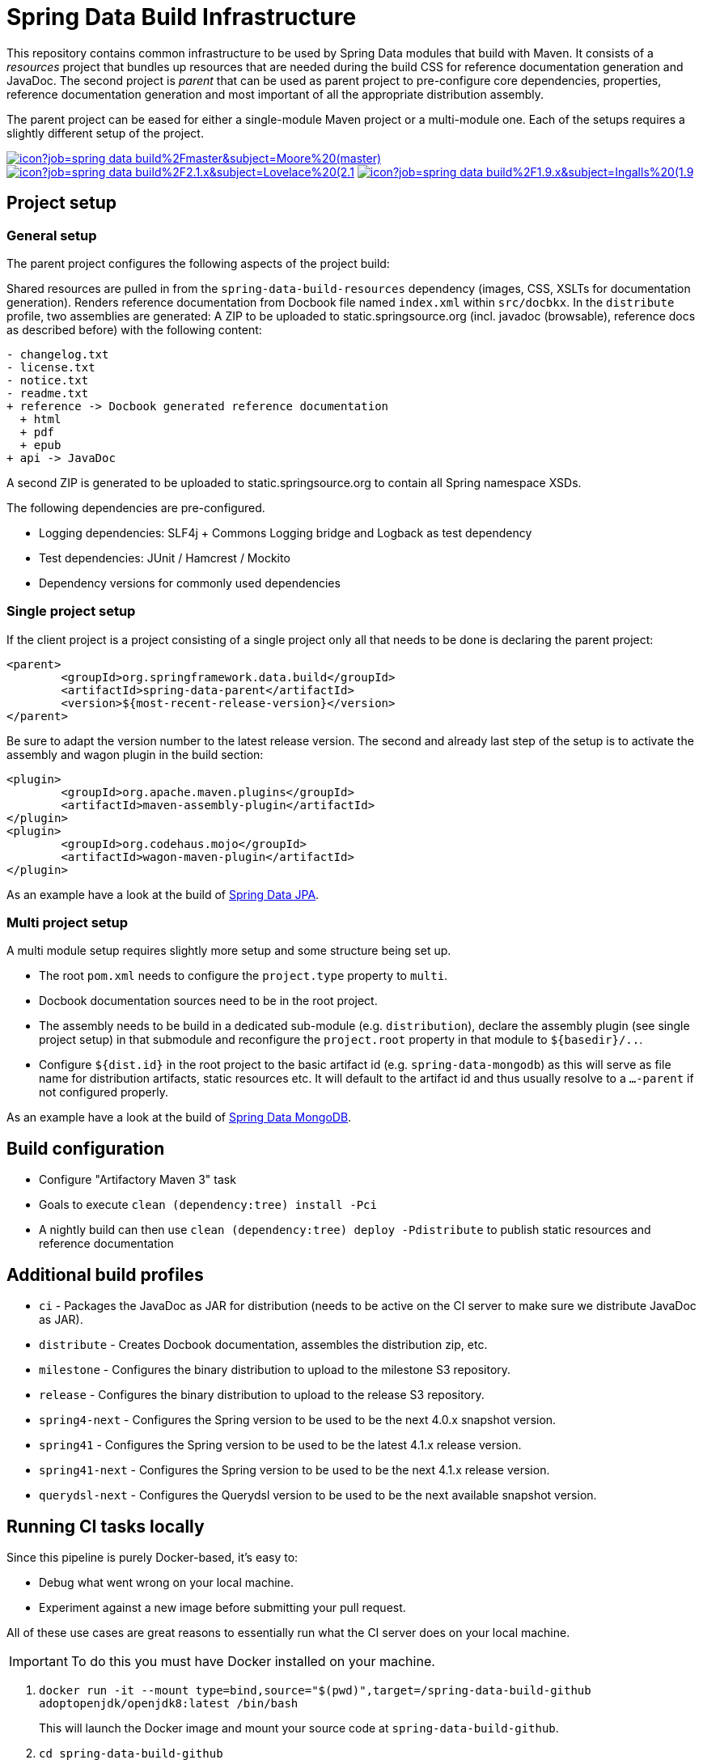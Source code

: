 = Spring Data Build Infrastructure

This repository contains common infrastructure to be used by Spring Data modules that build with Maven. It consists of a _resources_ project that bundles up resources that are needed during the build CSS for reference documentation generation and JavaDoc. The second project is _parent_ that can be used as parent project to pre-configure core dependencies, properties, reference documentation generation and most important of all the appropriate distribution assembly.

The parent project can be eased for either a single-module Maven project or a multi-module one. Each of the setups requires a slightly different setup of the project.

image:https://jenkins.spring.io/buildStatus/icon?job=spring-data-build%2Fmaster&subject=Moore%20(master)[link=https://jenkins.spring.io/view/SpringData/job/spring-data-build/]
image:https://jenkins.spring.io/buildStatus/icon?job=spring-data-build%2F2.1.x&subject=Lovelace%20(2.1.x)[link=https://jenkins.spring.io/view/SpringData/job/spring-data-build/]
image:https://jenkins.spring.io/buildStatus/icon?job=spring-data-build%2F1.9.x&subject=Ingalls%20(1.9.x)[link=https://jenkins.spring.io/view/SpringData/job/spring-data-build/]

== Project setup

=== General setup

The parent project configures the following aspects of the project build:

Shared resources are pulled in from the `spring-data-build-resources` dependency (images, CSS, XSLTs for documentation generation). Renders reference documentation from Docbook file named `index.xml` within `src/docbkx`. In the `distribute` profile, two assemblies are generated: A ZIP to be uploaded to static.springsource.org (incl. javadoc (browsable), reference docs as described before) with the following content:

[source]
----
- changelog.txt
- license.txt
- notice.txt
- readme.txt
+ reference -> Docbook generated reference documentation
  + html
  + pdf
  + epub
+ api -> JavaDoc
----

A second ZIP is generated to be uploaded to static.springsource.org to contain all Spring namespace XSDs.

The following dependencies are pre-configured.

* Logging dependencies: SLF4j + Commons Logging bridge and Logback as test dependency
* Test dependencies: JUnit / Hamcrest / Mockito
* Dependency versions for commonly used dependencies

=== Single project setup

If the client project is a project consisting of a single project only all that needs to be done is declaring the parent project:

[source,xml]
----
<parent>
	<groupId>org.springframework.data.build</groupId>
	<artifactId>spring-data-parent</artifactId>
	<version>${most-recent-release-version}</version>
</parent>
----

Be sure to adapt the version number to the latest release version. The second and already last step of the setup is to activate the assembly and wagon plugin in the build section:

[source,xml]
----
<plugin>
	<groupId>org.apache.maven.plugins</groupId>
	<artifactId>maven-assembly-plugin</artifactId>
</plugin>
<plugin>
	<groupId>org.codehaus.mojo</groupId>
	<artifactId>wagon-maven-plugin</artifactId>
</plugin>
----

As an example have a look at the build of https://github.com/spring-projects/spring-data-jpa[Spring Data JPA].

=== Multi project setup

A multi module setup requires slightly more setup and some structure being set up. 

* The root `pom.xml` needs to configure the `project.type` property to `multi`.
* Docbook documentation sources need to be in the root project.
* The assembly needs to be build in a dedicated sub-module (e.g. `distribution`), declare the assembly plugin (see single project setup) in that submodule and reconfigure the `project.root` property in that module to `${basedir}/..`.
* Configure `${dist.id}` in the root project to the basic artifact id (e.g. `spring-data-mongodb`) as this will serve as file name for distribution artifacts, static resources etc. It will default to the artifact id and thus usually resolve to a `…-parent` if not configured properly.

As an example have a look at the build of https://github.com/spring-projects/spring-data-mongodb[Spring Data MongoDB].

== Build configuration

* Configure "Artifactory Maven 3" task
* Goals to execute `clean (dependency:tree) install -Pci`
* A nightly build can then use `clean (dependency:tree) deploy -Pdistribute` to publish static resources and reference documentation

== Additional build profiles

* `ci` - Packages the JavaDoc as JAR for distribution (needs to be active on the CI server to make sure we distribute JavaDoc as JAR).
* `distribute` - Creates Docbook documentation, assembles the distribution zip, etc.
* `milestone` - Configures the binary distribution to upload to the milestone S3 repository.
* `release` - Configures the binary distribution to upload to the release S3 repository.
* `spring4-next` - Configures the Spring version to be used to be the next 4.0.x snapshot version.
* `spring41` - Configures the Spring version to be used to be the latest 4.1.x release version.
* `spring41-next` - Configures the Spring version to be used to be the next 4.1.x release version.
* `querydsl-next` - Configures the Querydsl version to be used to be the next available snapshot version.

== Running CI tasks locally

Since this pipeline is purely Docker-based, it's easy to:

* Debug what went wrong on your local machine.
* Experiment against a new image before submitting your pull request.

All of these use cases are great reasons to essentially run what the CI server does on your local machine.

IMPORTANT: To do this you must have Docker installed on your machine.

1. `docker run -it --mount type=bind,source="$(pwd)",target=/spring-data-build-github adoptopenjdk/openjdk8:latest /bin/bash`
+
This will launch the Docker image and mount your source code at `spring-data-build-github`.
+
2. `cd spring-data-build-github`
+
Next, run your tests from inside the container:
+
3. `./mvnw clean dependency:list test -Dsort` (or whatever profile you need to test out)

Since the container is binding to your source, you can make edits from your IDE and continue to run build jobs.

If you need to test the `build.sh` script, do this:

1. `docker run -it --mount type=bind,source="$(pwd)",target=/spring-data-build-github adoptopenjdk/openjdk8:latest /bin/bash`
+
This will launch the Docker image and mount your source code at `spring-data-build-github`.
+
2. `cd spring-data-build-github`
+
Next, try to package everything up from inside the container:
+
3. `./mvnw -Pci,snapshot -Dmaven.test.skip=true clean package`

NOTE: Docker containers can eat up disk space fast! From time to time, run `docker system prune` to clean out old images.
